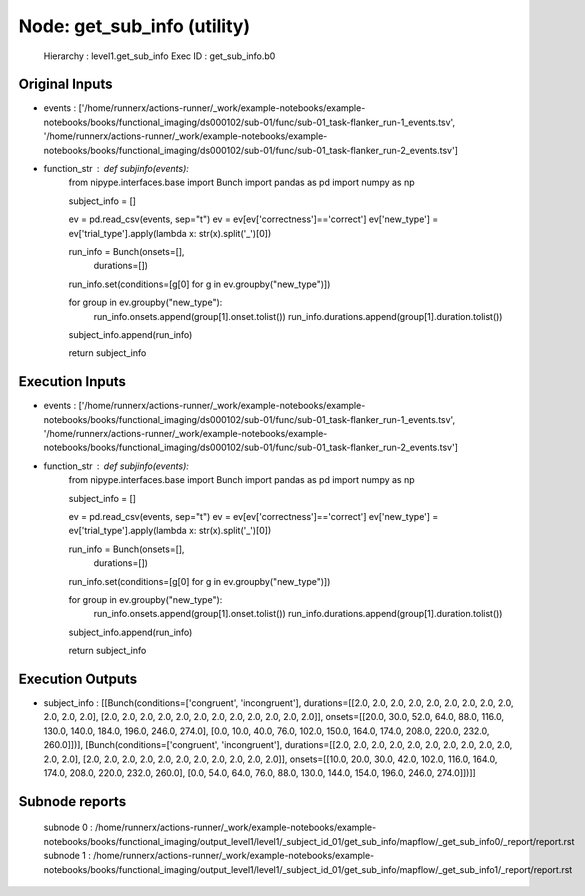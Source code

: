 Node: get_sub_info (utility)
============================


 Hierarchy : level1.get_sub_info
 Exec ID : get_sub_info.b0


Original Inputs
---------------


* events : ['/home/runnerx/actions-runner/_work/example-notebooks/example-notebooks/books/functional_imaging/ds000102/sub-01/func/sub-01_task-flanker_run-1_events.tsv', '/home/runnerx/actions-runner/_work/example-notebooks/example-notebooks/books/functional_imaging/ds000102/sub-01/func/sub-01_task-flanker_run-2_events.tsv']
* function_str : def subjinfo(events):
    from nipype.interfaces.base import Bunch
    import pandas as pd
    import numpy as np

    subject_info = []

    ev = pd.read_csv(events, sep="\t")
    ev = ev[ev['correctness']=='correct']
    ev['new_type'] = ev['trial_type'].apply(lambda x: str(x).split('_')[0])

    run_info = Bunch(onsets=[], 
                     durations=[])

    run_info.set(conditions=[g[0] for g in ev.groupby("new_type")])

    for group in ev.groupby("new_type"):
        run_info.onsets.append(group[1].onset.tolist())
        run_info.durations.append(group[1].duration.tolist())
    subject_info.append(run_info)

    return subject_info



Execution Inputs
----------------


* events : ['/home/runnerx/actions-runner/_work/example-notebooks/example-notebooks/books/functional_imaging/ds000102/sub-01/func/sub-01_task-flanker_run-1_events.tsv', '/home/runnerx/actions-runner/_work/example-notebooks/example-notebooks/books/functional_imaging/ds000102/sub-01/func/sub-01_task-flanker_run-2_events.tsv']
* function_str : def subjinfo(events):
    from nipype.interfaces.base import Bunch
    import pandas as pd
    import numpy as np

    subject_info = []

    ev = pd.read_csv(events, sep="\t")
    ev = ev[ev['correctness']=='correct']
    ev['new_type'] = ev['trial_type'].apply(lambda x: str(x).split('_')[0])

    run_info = Bunch(onsets=[], 
                     durations=[])

    run_info.set(conditions=[g[0] for g in ev.groupby("new_type")])

    for group in ev.groupby("new_type"):
        run_info.onsets.append(group[1].onset.tolist())
        run_info.durations.append(group[1].duration.tolist())
    subject_info.append(run_info)

    return subject_info



Execution Outputs
-----------------


* subject_info : [[Bunch(conditions=['congruent', 'incongruent'], durations=[[2.0, 2.0, 2.0, 2.0, 2.0, 2.0, 2.0, 2.0, 2.0, 2.0, 2.0, 2.0], [2.0, 2.0, 2.0, 2.0, 2.0, 2.0, 2.0, 2.0, 2.0, 2.0, 2.0, 2.0]], onsets=[[20.0, 30.0, 52.0, 64.0, 88.0, 116.0, 130.0, 140.0, 184.0, 196.0, 246.0, 274.0], [0.0, 10.0, 40.0, 76.0, 102.0, 150.0, 164.0, 174.0, 208.0, 220.0, 232.0, 260.0]])], [Bunch(conditions=['congruent', 'incongruent'], durations=[[2.0, 2.0, 2.0, 2.0, 2.0, 2.0, 2.0, 2.0, 2.0, 2.0, 2.0, 2.0], [2.0, 2.0, 2.0, 2.0, 2.0, 2.0, 2.0, 2.0, 2.0, 2.0, 2.0]], onsets=[[10.0, 20.0, 30.0, 42.0, 102.0, 116.0, 164.0, 174.0, 208.0, 220.0, 232.0, 260.0], [0.0, 54.0, 64.0, 76.0, 88.0, 130.0, 144.0, 154.0, 196.0, 246.0, 274.0]])]]


Subnode reports
---------------


 subnode 0 : /home/runnerx/actions-runner/_work/example-notebooks/example-notebooks/books/functional_imaging/output_level1/level1/_subject_id_01/get_sub_info/mapflow/_get_sub_info0/_report/report.rst
 subnode 1 : /home/runnerx/actions-runner/_work/example-notebooks/example-notebooks/books/functional_imaging/output_level1/level1/_subject_id_01/get_sub_info/mapflow/_get_sub_info1/_report/report.rst

